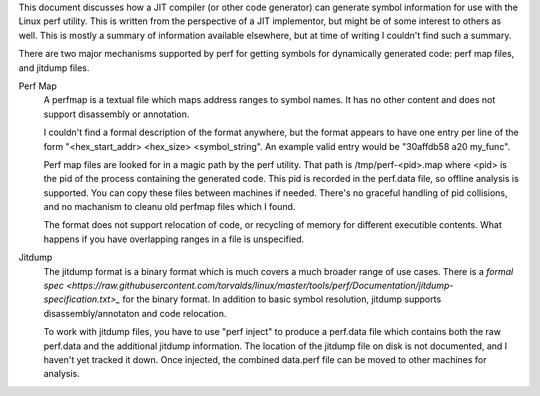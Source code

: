 This document discusses how a JIT compiler (or other code generator) can generate symbol information for use with the Linux perf utility.  This is written from the perspective of a JIT implementor, but might be of some interest to others as well.  This is mostly a summary of information available elsewhere, but at time of writing I couldn't find such a summary.  

There are two major mechanisms supported by perf for getting symbols for dynamically generated code: perf map files, and jitdump files.

Perf Map
  A perfmap is a textual file which maps address ranges to symbol names.  It has no other content and does not support disassembly or annotation.  
  
  I couldn't find a formal description of the format anywhere, but the format appears to have one entry per line of the form "<hex_start_addr> <hex_size> <symbol_string".  An example valid entry would be "30affdb58 a20 my_func".
  
  Perf map files are looked for in a magic path by the perf utility.  That path is /tmp/perf-<pid>.map where <pid> is the pid of the process containing the generated code.  This pid is recorded in the perf.data file, so offline analysis is supported.  You can copy these files between machines if needed.  There's no graceful handling of pid collisions, and no machanism to cleanu old perfmap files which I found.
  
  The format does not support relocation of code, or recycling of memory for different executible contents.  What happens if you have overlapping ranges in a file is unspecified.  
  
Jitdump
  The jitdump format is a binary format which is much covers a much broader range of use cases.  There is a `formal spec <https://raw.githubusercontent.com/torvalds/linux/master/tools/perf/Documentation/jitdump-specification.txt>_` for the binary format.  In addition to basic symbol resolution, jitdump supports disassembly/annotaton and code relocation.
  
  To work with jitdump files, you have to use "perf inject" to produce a perf.data file which contains both the raw perf.data and the additional jitdump information.  The location of the jitdump file on disk is not documented, and I haven't yet tracked it down.  Once injected, the combined data.perf file can be moved to other machines for analysis.  
  
